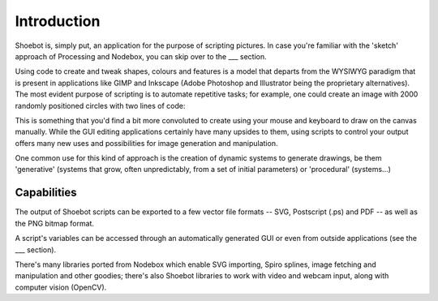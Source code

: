 Introduction
============

Shoebot is, simply put, an application for the purpose of scripting pictures. In
case you're familiar with the 'sketch' approach of Processing and Nodebox, you
can skip over to the ___ section.

Using code to create and tweak shapes, colours and features is a model that
departs from the WYSIWYG paradigm that is present in applications like GIMP and
Inkscape (Adobe Photoshop and Illustrator being the proprietary alternatives).
The most evident purpose of scripting is to automate repetitive tasks; for
example, one could create an image with 2000 randomly positioned circles with
two lines of code:

.. shoebot::
    :snapshot:

    for step in range(2000):
        ellipse(random(WIDTH), random(HEIGHT), 10, 10)
      
This is something that you'd find a bit more convoluted to create using your
mouse and keyboard to draw on the canvas manually. While the GUI editing
applications certainly have many upsides to them, using scripts to control
your output offers many new uses and possibilities for image generation and
manipulation. 

One common use for this kind of approach is the creation of dynamic systems
to generate drawings, be them 'generative' (systems that grow, often
unpredictably, from a set of initial parameters) or 'procedural' (systems...)

Capabilities
------------

The output of Shoebot scripts can be exported to a few vector file formats --
SVG, Postscript (.ps) and PDF -- as well as the PNG bitmap format.

A script's variables can be accessed through an automatically generated GUI or
even from outside applications (see the ___ section).

There's many libraries ported from Nodebox which enable SVG importing, Spiro
splines, image fetching and manipulation and other goodies; there's also Shoebot
libraries to work with video and webcam input, along with computer vision (OpenCV).
